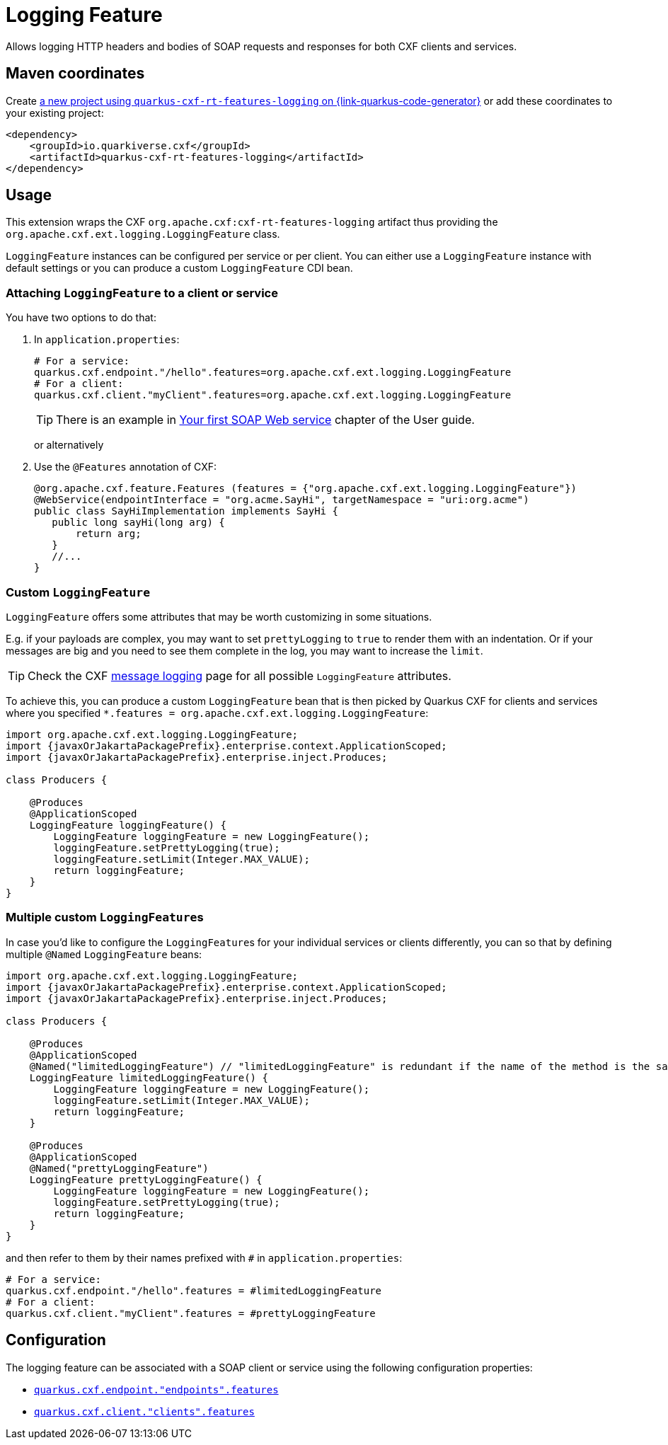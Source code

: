 // Do not edit directly!
// This file was generated by cq-maven-plugin:update-doc-page
[id="quarkus-cxf-rt-features-logging"]
= Logging Feature
:linkattrs:
:cq-artifact-id: quarkus-cxf-rt-features-logging
:cq-group-id: io.quarkiverse.cxf
:cq-status: Stable
:cq-deprecated: false
:cq-since: 0.14.0

ifeval::[{doc-show-badges} == true]
Stable • Since 0.14.0
endif::[]

Allows logging HTTP headers and bodies of SOAP requests and responses for both CXF clients and services.

[id="quarkus-cxf-rt-features-logging-maven-coordinates"]
== Maven coordinates

Create https://{link-quarkus-code-generator}/?extension-search=quarkus-cxf-rt-features-logging[a new project using `quarkus-cxf-rt-features-logging` on {link-quarkus-code-generator}, window="_blank"]
or add these coordinates to your existing project:

[source,xml]
----
<dependency>
    <groupId>io.quarkiverse.cxf</groupId>
    <artifactId>quarkus-cxf-rt-features-logging</artifactId>
</dependency>
----
ifeval::[{doc-show-user-guide-link} == true]
TIP: Check the xref:user-guide/index.adoc[User guide] and especially its
      xref:user-guide/create-project.adoc#dependency-management[Dependency management] section
      for more information about writing applications with {quarkus-cxf-project-name}.
endif::[]

[id="quarkus-cxf-rt-features-logging-usage"]
== Usage

This extension wraps the CXF `org.apache.cxf:cxf-rt-features-logging` artifact
thus providing the `org.apache.cxf.ext.logging.LoggingFeature` class.

`LoggingFeature` instances can be configured per service or per client.
You can either use a `LoggingFeature` instance with default settings
or you can produce a custom `LoggingFeature` CDI bean.

[id="extensions-quarkus-cxf-rt-features-logging-usage-attaching-loggingfeature-to-a-client-or-service"]
=== Attaching `LoggingFeature` to a client or service

You have two options to do that:

1. In `application.properties`:
+
[source,properties,subs=attributes+]
----
# For a service:
quarkus.cxf.endpoint."/hello".features=org.apache.cxf.ext.logging.LoggingFeature
# For a client:
quarkus.cxf.client."myClient".features=org.apache.cxf.ext.logging.LoggingFeature
----
+
TIP: There is an example in xref:user-guide/first-soap-web-service.adoc#logging-feature[Your first SOAP Web service] chapter of the User guide.
+
or alternatively
+
2. Use the `@Features` annotation of CXF:
+
[source,java]
----
@org.apache.cxf.feature.Features (features = {"org.apache.cxf.ext.logging.LoggingFeature"})
@WebService(endpointInterface = "org.acme.SayHi", targetNamespace = "uri:org.acme")
public class SayHiImplementation implements SayHi {
   public long sayHi(long arg) {
       return arg;
   }
   //...
}
----

[id="extensions-quarkus-cxf-rt-features-logging-usage-custom-loggingfeature"]
=== Custom `LoggingFeature`

`LoggingFeature` offers some attributes that may be worth customizing in some situations.

E.g. if your payloads are complex, you may want to set `prettyLogging` to `true` to render them with an indentation.
Or if your messages are big and you need to see them complete in the log, you may want to increase the `limit`.

TIP: Check the CXF https://cxf.apache.org/docs/message-logging.html[message logging] page for all possible `LoggingFeature` attributes.

To achieve this, you can produce a custom `LoggingFeature` bean that is then picked by Quarkus CXF
for clients and services where you specified `*.features = org.apache.cxf.ext.logging.LoggingFeature`:

[source,java,subs="attributes"]
----
import org.apache.cxf.ext.logging.LoggingFeature;
import {javaxOrJakartaPackagePrefix}.enterprise.context.ApplicationScoped;
import {javaxOrJakartaPackagePrefix}.enterprise.inject.Produces;

class Producers {

    @Produces
    @ApplicationScoped
    LoggingFeature loggingFeature() {
        LoggingFeature loggingFeature = new LoggingFeature();
        loggingFeature.setPrettyLogging(true);
        loggingFeature.setLimit(Integer.MAX_VALUE);
        return loggingFeature;
    }
}
----

[id="extensions-quarkus-cxf-rt-features-logging-usage-multiple-custom-loggingfeature-s"]
=== Multiple custom ``LoggingFeature``s

In case you'd like to configure the ``LoggingFeature``s for your individual services or clients differently,
you can so that by defining multiple `@Named` `LoggingFeature` beans:

[source,java,subs="attributes"]
----
import org.apache.cxf.ext.logging.LoggingFeature;
import {javaxOrJakartaPackagePrefix}.enterprise.context.ApplicationScoped;
import {javaxOrJakartaPackagePrefix}.enterprise.inject.Produces;

class Producers {

    @Produces
    @ApplicationScoped
    @Named("limitedLoggingFeature") // "limitedLoggingFeature" is redundant if the name of the method is the same
    LoggingFeature limitedLoggingFeature() {
        LoggingFeature loggingFeature = new LoggingFeature();
        loggingFeature.setLimit(Integer.MAX_VALUE);
        return loggingFeature;
    }

    @Produces
    @ApplicationScoped
    @Named("prettyLoggingFeature")
    LoggingFeature prettyLoggingFeature() {
        LoggingFeature loggingFeature = new LoggingFeature();
        loggingFeature.setPrettyLogging(true);
        return loggingFeature;
    }
}
----

and then refer to them by their names prefixed with `#` in `application.properties`:

[source,properties,subs=attributes+]
----
# For a service:
quarkus.cxf.endpoint."/hello".features = #limitedLoggingFeature
# For a client:
quarkus.cxf.client."myClient".features = #prettyLoggingFeature
----



[id="quarkus-cxf-rt-features-logging-configuration"]
== Configuration

The logging feature can be associated with a SOAP client or service using the following configuration properties:

* `xref:reference/extensions/quarkus-cxf.adoc#quarkus-cxf_quarkus.cxf.endpoint.-endpoints-.features[quarkus.cxf.endpoint."endpoints".features]`
* `xref:reference/extensions/quarkus-cxf.adoc#quarkus-cxf_quarkus.cxf.client.-clients-.features[quarkus.cxf.client."clients".features]`

